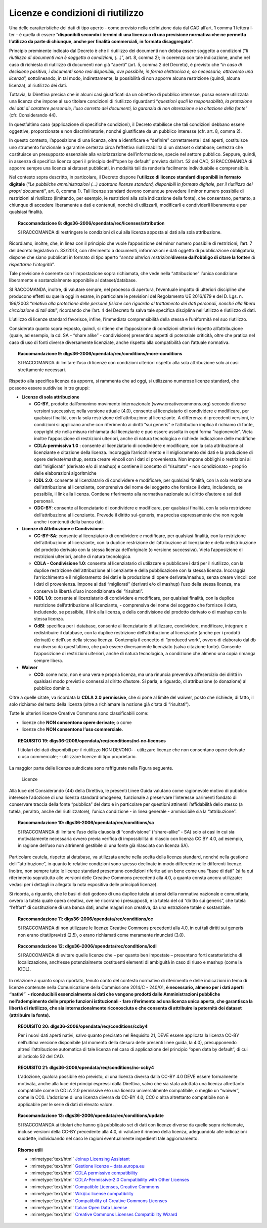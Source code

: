 .. _par-6-1:

Licenze e condizioni di riutilizzo
~~~~~~~~~~~~~~~~~~~~~~~~~~~~~~~~~~

Una delle caratteristiche dei dati di tipo aperto - come previsto nella
definizione data dal CAD all’art. 1 comma 1 lettera l-ter - è quella di
essere “\ **disponibili secondo i termini di una licenza o di una
previsione normativa che ne permetta l’utilizzo da parte di chiunque,
anche per finalità commerciali, in formato disaggregato**\ ”.

Principio preminente indicato dal Decreto è che il riutilizzo dei
documenti non debba essere soggetto a condizioni (“*Il riutilizzo di
documenti non è soggetto a condizioni, (...)*\ ”, art. 8, comma 2); in
coerenza con tale indicazione, anche nel caso di richiesta di riutilizzo
di documenti non già “aperti” (art. 5, comma 2 del Decreto), è previsto
che “\ *in caso di decisione positiva, i documenti sono resi
disponibili, ove possibile, in forma elettronica e, se necessario,
attraverso una licenza*\ ”, sottolineando, in tal modo, indirettamente,
la possibilità di non apporre alcuna restrizione (quindi, alcuna
licenza), al riutilizzo dei dati.

Tuttavia, la Direttiva precisa che in alcuni casi giustificati da un
obiettivo di pubblico interesse, possa essere utilizzata una licenza che
impone al suo titolare condizioni di riutilizzo riguardanti
“\ *questioni quali la responsabilità, la protezione dei dati di
carattere personale, l’uso corretto dei documenti, la garanzia di non
alterazione e la citazione della fonte*\ ” (cfr. Considerando 44).

In quest’ultimo caso (applicazione di specifiche condizioni), il Decreto
stabilisce che tali condizioni debbano essere oggettive, proporzionate e
non discriminatorie, nonché giustificate da un pubblico interesse (cfr.
art. 8, comma 2).

In questo contesto, l’apposizione di una licenza, oltre a identificare e
“definire” correttamente i dati aperti, costituisce uno strumento
funzionale a garantire certezza circa l’effettiva riutilizzabilità di un
dataset o database; certezza che costituisce un presupposto essenziale
alla valorizzazione dell’informazione, specie nel settore pubblico.
Seppure, quindi, in assenza di specifica licenza operi il principio
dell’“open by default” previsto dall’art. 52 del CAD, SI RACCOMANDA di
apporre sempre una licenza ai dataset pubblicati, in modalità tali da
renderla facilmente individuabile e comprensibile.

Nel contesto sopra descritto, in particolare, il Decreto dispone
l’\ **utilizzo di licenze standard disponibili in formato digitale**
(“*Le pubbliche amministrazioni (...) adottano licenze standard,
disponibili in formato digitale, per il riutilizzo dei propri
documenti*\ ”, art. 8, comma 1). Tali licenze standard devono comunque
prevedere il minor numero possibile di restrizioni al riutilizzo
(limitando, per esempio, le restrizioni alla sola indicazione della
fonte), che consentano, pertanto, a chiunque di accedere liberamente a
dati e contenuti, nonché di utilizzarli, modificarli e condividerli
liberamente e per qualsiasi finalità.

.. topic:: **Raccomandazione 8**: dlgs36-2006/opendata/rec/licenses/attribution

    SI RACCOMANDA di restringere le condizioni di cui alla licenza apposta ai dati alla sola attribuzione.

Ricordiamo, inoltre, che, in linea con il principio che vuole
l’apposizione del minor numero possibile di restrizioni, l’art. 7 del
decreto legislativo n. 33/2013, con riferimento a documenti,
informazioni e dati oggetto di pubblicazione obbligatoria, dispone che
siano pubblicati in formato di tipo aperto “\ *senza ulteriori
restrizioni*\ **diverse dall’obbligo di citare la fonte**\ *e di
rispettarne l'integrità*\ ”.

Tale previsione è coerente con l’impostazione sopra richiamata, che vede
nella “attribuzione” l’unica condizione liberamente e sostanzialmente
apponibile al dataset/database.

SI RACCOMANDA, inoltre, di valutare sempre, nel processo di apertura,
l’eventuale impatto di ulteriori discipline che producono effetti su
quella oggi in esame, in particolare le previsioni del Regolamento UE
2016/679 e del D. Lgs. n. 196/2003 “\ *relativo alla protezione delle
persone fisiche con riguardo al trattamento dei dati personali, nonché
alla libera circolazione di tali dati*\ ”, ricordando che l’art. 4 del
Decreto fa salva tale specifica disciplina nell’utilizzo e riutilizzo di
dati.

L’utilizzo di licenze standard favorisce, infine, l’immediata
comprensibilità della stessa e l’uniformità nel suo riutilizzo.

Considerato quanto sopra esposto, quindi, si ritiene che l’apposizione
di condizioni ulteriori rispetto all’attribuzione (quale, ad esempio, la
cd. SA - “share alike” - condivisione) presentino aspetti di potenziale
criticità, oltre che pratica nel caso di uso di fonti diverse
diversamente licenziate, anche rispetto alla compatibilità con l’attuale
normativa.

.. topic:: **Raccomandazione 9**: dlgs36-2006/opendata/rec/conditions/more-conditions

    SI RACCOMANDA di limitare l’uso di licenze con condizioni ulteriori rispetto alla sola attribuzione solo ai casi strettamente necessari.

Rispetto alla specifica licenza da apporre, si rammenta che ad oggi, si
utilizzano numerose licenze standard, che possono essere suddivise in
tre gruppi:

-  **Licenze di sola attribuzione**

   -  **CC-BY**, prodotte dall’omonimo movimento internazionale
      (www.creativecommons.org) secondo diverse versioni successive;
      nella versione attuale (4.0), consente al licenziatario di
      condividere e modificare, per qualsiasi finalità, con la sola
      restrizione dell’attribuzione al licenziante. A differenza di
      precedenti versioni, le condizioni si applicano anche con
      riferimento ai diritti “sui generis" e l’attribution implica il
      richiamo di fonte, copyright etc nella misura richiamata dal
      licenziante e può essere assolta in ogni forma “ragionevole”.
      Vieta inoltre l’apposizione di restrizioni ulteriori, anche di
      natura tecnologica e richiede indicazione delle modifiche

   -  **CDLA-permissiva 1.0** : consente al licenziatario di condividere
      e modificare, con la sola attribuzione al licenziante e citazione
      della licenza. Incoraggia l’arricchimento e il miglioramento dei
      dati e la produzione di opere derivate/mashup, senza creare
      vincoli con i dati di provenienza. Non impone obblighi o
      restrizioni ai dati “migliorati” (derivato e/o di mashup) e
      contiene il concetto di “risultato” - non condizionato - proprio
      delle elaborazioni algoritmiche

   -  **IODL 2.0**: consente al licenziatario di condividere e
      modificare, per qualsiasi finalità, con la sola restrizione
      dell’attribuzione al licenziante, comprensiva del nome del
      soggetto che fornisce il dato, includendo, se possibile, il link
      alla licenza. Contiene riferimento alla normativa nazionale sul
      diritto d’autore e sui dati personali.

   -  **ODC-BY**: consente al licenziatario di condividere e modificare,
      per qualsiasi finalità, con la sola restrizione dell’attribuzione
      al licenziante. Prevede il diritto sui-generis, ma precisa
      espressamente che non regola anche i contenuti della banca dati.

-  **Licenze di Attribuzione e Condivisione**:

   -  **CC-BY-SA**: consente al licenziatario di condividere e
      modificare, per qualsiasi finalità, con la restrizione
      dell’attribuzione al licenziante, con la duplice restrizione
      dell’attribuzione al licenziante e della redistribuzione del
      prodotto derivato con la stessa licenza dell’originale (o versione
      successiva). Vieta l’apposizione di restrizioni ulteriori, anche
      di natura tecnologica.

   -  **CDLA - Condivisione 1.0**: consente al licenziatario di
      utilizzare e pubblicare i dati per il riutilizzo, con la duplice
      restrizione dell’attribuzione al licenziante e della pubblicazione
      con la stessa licenza. Incoraggia l’arricchimento e il
      miglioramento dei dati e la produzione di opere derivate/mashup,
      senza creare vincoli con i dati di provenienza. Impone ai dati
      “migliorati” (derivati e/o di mashup) l’uso della stessa licenza,
      ma conserva la libertà d’uso incondizionata dei “risultati”.

   -  **IODL 1.0**: consente al licenziatario di condividere e
      modificare, per qualsiasi finalità, con la duplice restrizione
      dell’attribuzione al licenziante, - comprensiva del nome del
      soggetto che fornisce il dato, includendo, se possibile, il link
      alla licenza, e della condivisione del prodotto derivato o di
      mashup con la stessa licenza.

   -  **OdBl**: specifica per i database, consente al licenziatario di
      utilizzare, condividere, modificare, integrare e redistribuire il
      database, con la duplice restrizione dell’attribuzione al
      licenziante (anche per i prodotti derivati) e dell’uso della
      stessa licenza. Contempla il concetto di “produced work”, ovvero
      di elaborato dal db ma diverso da quest’ultimo, che può essere
      diversamente licenziato (salva citazione fonte). Consente
      l’apposizione di restrizioni ulteriori, anche di natura
      tecnologica, a condizione che almeno una copia rimanga sempre
      libera.

-  **Waiwer**

   -  **CC0**: come noto, non è una vera e propria licenza, ma una
      rinuncia preventiva all’esercizio dei diritti in qualsiasi modo
      previsti o connessi al diritto d’autore. Si parla, a riguardo, di
      attribuzione (o donazione) al pubblico dominio.

Oltre a quelle citate, va ricordata la **CDLA 2.0 permissive**, che si
pone al limite del waiwer, posto che richiede, di fatto, il solo
richiamo del testo della licenza (oltre a richiamare la nozione già
citata di “risultati”).

Tutte le ulteriori licenze Creative Commons sono classificabili come:

-  licenze che **NON consentono opere derivate**; o come

-  licenze che **NON consentono l’uso commerciale**.

.. topic:: **REQUISITO 19**: dlgs36-2006/opendata/req/conditions/nd-nc-licenses

    I titolari dei dati disponibili per il riutilizzo NON DEVONO:
    -	utilizzare licenze che non consentano opere derivate o uso commerciale;
    -	utilizzare licenze di tipo proprietario.


La maggior parte delle licenze suindicate sono raffigurate nella Figura
seguente.

.. figure:: ./media/licenze.png
   :name: licenze
   :alt: La figura mostra le licenze più comuni.

   Licenze


Alla luce del Considerando (44) della Direttiva, le presenti
Linee Guida valutano come ragionevole motivo di pubblico interesse
l’adozione di una licenza standard omogenea, funzionale a preservare
l'interesse parimenti fondato di conservare traccia della fonte
“pubblica” del dato e in particolare per questioni attinenti
l’affidabilità dello stesso (a tutela, peraltro, anche del
riutilizzatore), l’unica condizione - in linea generale - ammissibile
sia la “attribuzione”.

.. topic:: **Raccomandazione 10**: dlgs36-2006/opendata/rec/conditions/sa

    SI RACCOMANDA di limitare l’uso della clausola di “condivisione” (“share-alike” - SA) solo ai casi in cui sia motivatamente necessaria ovvero previa verifica di impossibilità di rilascio con licenza CC BY 4.0, ad esempio, in ragione dell’uso non altrimenti gestibile di una fonte già rilasciata con licenza SA).

Particolare cautela, rispetto ai database, va utilizzata anche nella
scelta della licenza standard, nonché nella gestione
dell’“attribuzione”, in quanto le relative condizioni sono spesso
declinate in modo differente nelle differenti licenze. Inoltre, non
sempre tutte le licenze standard presentano condizioni riferite ad un
bene come una “base di dati” (si fa qui riferimento soprattutto alle
versioni delle Creative Commons precedenti alla 4.0, a quanto consta
ancora utilizzate: vedasi per i dettagli in allegato la nota espositiva
delle principali licenze).

Si ricorda, a riguardo, che le basi di dati godono di una duplice tutela
ai sensi della normativa nazionale e comunitaria, ovvero la tutela quale
opera creativa, ove ne ricorrano i presupposti, e la tutela del cd
“diritto sui generis”, che tutela “l’effort” di costituzione di una
banca dati, anche magari non creativa, da una estrazione totale o
sostanziale.

.. topic:: **Raccomandazione 11**: dlgs36-2006/opendata/rec/conditions/cc

    SI RACCOMANDA di non utilizzare le licenze Creative Commons precedenti alla 4.0, in cui tali diritti sui generis non erano citati/previsti (2.5), o erano richiamati come meramente rinunciati (3.0).

.. topic:: **Raccomandazione 12**: dlgs36-2006/opendata/rec/conditions/iodl

    SI RACCOMANDA di evitare quelle licenze che – per quanto ben impostate – presentano forti caratteristiche di localizzazione, anch’esse potenzialmente costituenti elementi di ambiguità in caso di riuso e mashup (come la IODL).

In relazione a quanto sopra riportato, tenuto conto del
contesto normativo di riferimento e delle indicazioni in tema di licenze
contenute nella Comunicazione della Commissione 2014/C - 240/01, **è
necessario, almeno per i dati aperti “nativi”  - riconducibili
essenzialmente ai dati che vengono prodotti dalle Amministrazioni
pubbliche nell’adempimento delle proprie funzioni istituzionali - fare
riferimento ad una licenza unica aperta, che garantisca la libertà di
riutilizzo, che sia internazionalmente riconosciuta e che consenta di
attribuire la paternità dei dataset (attribuire la fonte).**

.. topic:: **REQUISITO 20**: dlgs36-2006/opendata/req/conditions/ccby4

    Per i nuovi dati aperti nativi, salvo quanto precisato nel Requisito 21, DEVE essere applicata la licenza CC-BY nell’ultima versione disponibile (al momento della stesura delle presenti linee guida, la 4.0), presupponendo altresì l’attribuzione automatica di tale licenza nel caso di applicazione del principio “open data by default”, di cui all’articolo 52 del CAD.

.. topic:: **REQUISITO 21**: dlgs36-2006/opendata/req/conditions/no-ccby4

    L’adozione, qualora possibile e/o previsto, di una licenza diversa dalla CC-BY 4.0 DEVE essere formalmente motivata, anche alla luce dei principi espressi dalla Direttiva, salvo che sia stata adottata una licenza altrettanto compatibile come la CDLA 2.0 permissive e/o una licenza universalmente compatibile, o meglio un “waiwer”, come la CC0.
    L’adozione di una licenza diversa da CC-BY 4.0, CC0 o altra altrettanto compatibile non è applicabile per le serie di dati di elevato valore.


.. topic:: **Raccomandazione 13**: dlgs36-2006/opendata/rec/conditions/update

    SI RACCOMANDA ai titolari che hanno già pubblicato set di dati con licenze diverse da quelle sopra richiamate, incluse versioni della CC-BY precedente alla 4.0, di valutare il rinnovo della licenza, adeguandola alle indicazioni suddette, individuando nel caso le ragioni eventualmente impedienti tale aggiornamento.


.. topic:: Risorse utili
  :class: useful-docs

  - :mimetype:`text/html` `Joinup Licensing Assistant <https://joinup.ec.europa.eu/collection/eupl/solution/joinup-licensing-assistant/jla-find-and-compare-software-licenses>`_

  - :mimetype:`text/html` `Gestione licenze – data.europa.eu <https://data.europa.eu/it/training/licensing-assistant>`_

  - :mimetype:`text/html` `CDLA permissive compatibility <https://wiki.osmfoundation.org/wiki/CDLA_permissive_compatibility>`_

  - :mimetype:`text/html` `CDLA-Permissive-2.0 Compatibility with Other Licenses <https://cdla.dev/faq-resources/compatibility/>`_

  - :mimetype:`text/html` `Compatible Licenses, Creative Commons <https://creativecommons.org/share-your-work/licensing-considerations/compatible-licenses/>`_

  - :mimetype:`text/html` `Wiki/cc license compatibility <https://wiki.creativecommons.org/wiki/Wiki/cc_license_compatibility>`_

  - :mimetype:`text/html` `Compatibility of Creative Commons Licenses <https://learn.canvas.net/courses/4/pages/compatibility-of-creative-commons-licenses>`_

  - :mimetype:`text/html` `Italian Open Data License <https://it.wikipedia.org/wiki/Italian_Open_Data_License>`_

  - :mimetype:`text/html` `Creative Commons Licenses Compatibility Wizard <https://www.oerafrica.org/FTPFolder/Website Materials/UnderstandingOER/licwiz/english.html>`_

    .. toctree::
      :maxdepth: 3

      licenze-e-condizioni-di-riutilizzo/compatibilità-tra-licenze.rst
      licenze-e-condizioni-di-riutilizzo/buone-pratiche-approccio-open-by-design.rst
